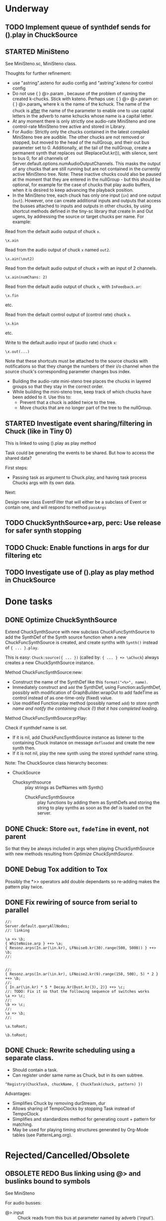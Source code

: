* Underway
** TODO Implement queue of synthdef sends for ().play in ChuckSource
:PROPERTIES:
:DATE:     <2015-06-18 Thu 10:32>
:END:



** STARTED MiniSteno

See MiniSteno.sc, MiniSteno class.

Thoughts for further refinement:

- use "astring".asteno for audio config and "astring".ksteno for control config
- Do not use { } @>.param \chuck, because of the problem of naming the created k-chucks.  Stick with ksteno.  Perhaps use: { } @> \kchuck @>.param \achuck or:
  { } @>.param_k \achuck where k is the name of the kchuck.  The name of the chuck is _after_ the name of the parameter to enable one to use capital letters in the adverb to name kchucks whose name is a capital letter.
- At any moment there is only strictly one audio-rate MiniSteno and one control-rate MiniSteno tree active and stored in Library.
- For Audio: Strictly only the chucks contained in the latest compiled MiniSteno tree are audible.  The other chucks are not removed or stopped, but moved to the head of the nullGroup, and their out bus parameter set to 0.  Additionally, at the tail of the nullGroup, create a permanent synth that replaces out (ReplaceOut.kr()), with silence, sent to bus 0, for all channels of Server.default.options.numAudioOutputChannels.  This masks the output of any chucks that are still running but are not contained in the currently active MiniSteno tree. Note: These inactive chucks could also be paused at the moment that they are entered in the nullGroup - but this should be optional, for example for the case of chucks that play audio buffers, when it is desired to keep advancing the playback position.
- In the MiniSteno tree, each chuck has only one input (=in=) and one output (=out=).  However, one can create additional inputs and outputs that access the busses attached to inputs and outputs in other chucks, by using shortcut methods defined in the tiny-sc library that create In and Out ugens, by addressing the source or target chucks per name.  For example:

Read from the default audio output of chuck =x=.
#+BEGIN_SRC sclang
\x.ain
#+END_SRC

Read from the audio output of chuck =x= named =out2=.
#+BEGIN_SRC sclang
\x.ain(\out2)
#+END_SRC

Read from the default audio output of chuck =x= with an input of 2 channels.
#+BEGIN_SRC sclang
\x.ain(numChans: 2)
#+END_SRC

Read from the default audio output of chuck =x=, with =InFeedback.ar=:
#+BEGIN_SRC sclang
\x.fin
#+END_SRC

etc.

Read from the default control output of (control rate) chuck =x=.
#+BEGIN_SRC sclang
\x.kin
#+END_SRC

etc.

Write to the default audio input of (audio rate) chuck =x=:

#+BEGIN_SRC sclang
\x.out(...)
#+END_SRC

Note that these shortcuts must be attached to the source chucks with notifications so that they change the numbers of their i/o channel when the source chuck's corresponding parameter changes bus index.

- Building the audio-rate mini-steno tree places the chucks in layered groups so that they stay in the correct order.
- While building the mini-steno tree, keep track of which chucks have been added to it.  Use this to:
  - Prevent that a chuck is added twice to the tree.
  - Move chucks that are no longer part of the tree to the nullGroup.

** STARTED Investigate event sharing/filtering in Chuck (like in Tiny 0)

This is linked to using ().play as play method

Task could be generating the events to be shared. But how to access the shared data?

First steps:

- Passing task as argument to Chuck.play, and having task process Chucks args with its own data.

Next:

Design new class EventFilter that will either be a subclass of Event or contain one, and will respond to method =passArgs=

** TODO ChuckSynthSource+arp, perc: Use release for safer synth stopping
:PROPERTIES:
:DATE:     <2015-06-12 Fri 11:58>
:END:

** TODO Chuck: Enable functions in args for dur filtering etc
:PROPERTIES:
:DATE:     <2015-06-12 Fri 11:58>
:END:

** TODO Investigate use of ().play as play method in ChuckSource

* Done tasks
** DONE Optimize ChuckSynthSource
:LOGBOOK:
- State "DONE"       from "DELEGATED"  [2015-06-11 Thu 15:58] \\
  Done!
:END:
:PROPERTIES:
:DATE:     <2015-06-09 Tue 12:51>
:END:

Extend ChuckSynthSource with new subclass ChuckFuncSynthSource to add the SynthDef of the Synth source function when a new ChuckFuncSynthSource is created, and create synths with =Synth()= instead of ={ ... }.play=.

This is easy: =Chuck:source({ ... })= (called by: ={ ... } +> \aChuck=) always creates a new ChuckSynthSource instance.

Method ChuckFuncSynthSource:new:

- Construct the name of the SynthDef like this =format("<%>", name)=.
- Immediately construct and =add= the SynthDef, using Function:asSynthDef, possibly with modification of GraphBuilder.wrapOut to add fadeTime as control instead of as one-time-only (fixed) value.
- Use modified Function:play method (possibly named =add=) to /store synth name and notify the containing chuck (!) that it has completed loading/.

Method ChuckFuncSynthSource:prPlay:

Check if synthdef name is set.
- If it is nil, add ChuckFuncSynthSource instance as listener to the containing Chuck instance on message =defloaded= and create the new synth then.
- If it is not nil, play the new synth using the stored synthdef name string.

Note: The ChuckSource class hierarchy becomes:
- ChuckSource
  - Chucksynthsource :: play strings as DefNames with Synth()
    - ChuckFuncSynthSource :: play functions by adding them as SynthDefs and storing the string to play synths as soon as the def is loaded on the server.

** DONE Chuck: Store =out=, =fadeTime= in event, not parent
:LOGBOOK:
- State "DONE"       from "TODO"       [2015-06-11 Thu 15:59] \\
  done
:END:
:PROPERTIES:
:DATE:     <2015-06-09 Tue 14:04>
:END:

So that they be always included in args when playing ChuckSynthSource with new methods resulting from [[*Optimize%20ChuckSynthSource][Optimize ChuckSynthSource]].

** DONE Debug Tox addition to Tox
:LOGBOOK:
- State "DONE"       from "DELEGATED"  [2015-06-15 Mon 10:17] \\
  done
- State "DELEGATED"  from "WAITING"    [2015-06-15 Mon 10:17]
:END:
:PROPERTIES:
:ID:       4606C6B7-6175-46CB-B0F7-52434245CFBA
:eval-id:  4
:END:

Possibly the *>> operators add double dependants so re-adding makes the pattern play twice.

** DONE Fix rewiring of source from serial to parallel
:LOGBOOK:
- State "DONE"       from "TODO"       [2015-06-18 Thu 10:29] \\
  covered by MiniSteno
:END:

#+BEGIN_SRC sclang
//:
Server.default.queryAllNodes;
//: linking

\a +> \b;
{ WhiteNoise.arp } ++> \a;
{ Resonz.arps(In.ar(\in.kr), LFNoise0.kr(30).range(500, 5000)) } ++> \b;
//:


//:
{ Resonz.arps(In.ar(\in.kr), LFNoise2.kr(9).range(150, 500), 5) * 2 } ++> \b;
//:
{ In.ar(\in.kr) * 5 * Decay.kr(Dust.kr(3), 2)} ++> \c;
//: TODO: Fix it so that the following sequence of switches works
\a +> \c;
//:
\b +> \c;
//:
\a +> \b;
//:

\a.toRoot;

\b.toRoot;
#+END_SRC

** DONE Chuck: Rewrite scheduling using a separate class.
:LOGBOOK:
- State "DONE"       from "STARTED"    [2015-06-12 Fri 11:42] \\
  done
- State "STARTED"    from "DONE"       [2015-06-11 Thu 16:00] \\
  still working on removing old scheme, and completing filters
- State "DONE"       from "TODO"       [2015-06-11 Thu 15:59] \\
  done - but still working on filters
:END:
:PROPERTIES:
:DATE:     <2015-06-09 Tue 14:04>
:END:

- Should contain a task.
- Can register under same name as Chuck, but in its own subtree.

: ^Registry(ChuckTask, chuckName, { ChuckTask(chuck, pattern) })

Advantages:

- Simplifies Chuck by removing durStream, dur
- Allows sharing of TempoClocks by stopping Task instead of TempoClock.
- Simplifies and standardizes method for generating count + pattern for matching.
- May be used for playing timing structures generated by Org-Mode tables (see PatternLang.org).

* Rejected/Cancelled/Obsolete
** OBSOLETE REDO Bus linking using @> and buslinks bound to symbols
:LOGBOOK:
- State "OBSOLETE"   from "!!!"        [2015-06-16 Tue 08:47] \\
  replaced by MiniSteno
:END:

See MiniSteno

For audio busses:

- \bus @>.input \chuck :: Chuck reads from this bus at parameter named by adverb ('input').
- \bus <@.output \chuck :: Chuck writes to this bus at parameter named by adverb ('output').

For control busses

- \bus %>.input \chuck :: Chuck reads from this bus at parameter named by adverb ('input').
- \bus <%.output \chuck :: Chuck writes to this bus at parameter named by adverb ('output').

But you can also use shortcuts:

"source.out>bus.numchans@effect1.in>bus.numchans@effect2".alink; // shortcut: al // = ar

"source.out>bus.numchans@effect1.in>bus.numchans@effect2".klink; // shortcut: kl // = kr
** CANCELLED Complete implementation of BusLink unlink method
:LOGBOOK:
- State "CANCELLED"  from "TODO"       [2015-06-18 Thu 10:27] \\
  Covered by MiniSteno
:END:
** OBSOLETE Chuck: Store =target= in extra instance var?
:LOGBOOK:
- State "OBSOLETE"   from "TODO"       [2015-06-18 Thu 10:30] \\
  Planning to use ().play as main playing method.  This will require Target to be part of the Event that is played
:END:
:PROPERTIES:
:DATE:     <2015-06-09 Tue 14:04>
:END:
